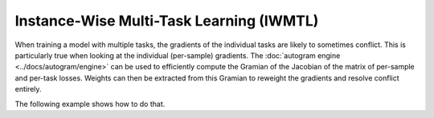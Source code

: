 Instance-Wise Multi-Task Learning (IWMTL)
=========================================

When training a model with multiple tasks, the gradients of the individual tasks are likely to
sometimes conflict. This is particularly true when looking at the individual (per-sample) gradients.
The :doc:`autogram engine <../docs/autogram/engine>` can be used to efficiently compute the Gramian
of the Jacobian of the matrix of per-sample and per-task losses. Weights can then be extracted from
this Gramian to reweight the gradients and resolve conflict entirely.

The following example shows how to do that.

.. code-block:: python
    :emphasize-lines: 5-6, 18-20, 31-32, 34-35, 37-38, 41-42

    import torch
    from torch.nn import Linear, MSELoss, ReLU, Sequential
    from torch.optim import SGD

    from torchjd.aggregation import Flattening, UPGradWeighting
    from torchjd.autogram import Engine

    shared_module = Sequential(Linear(10, 5), ReLU(), Linear(5, 3), ReLU())
    task1_module = Linear(3, 1)
    task2_module = Linear(3, 1)
    params = [
        *shared_module.parameters(),
        *task1_module.parameters(),
        *task2_module.parameters(),
    ]

    optimizer = SGD(params, lr=0.1)
    mse = MSELoss(reduction="none")
    weighting = Flattening(UPGradWeighting())
    engine = Engine(shared_module.modules(), batched_dim=0)

    inputs = torch.randn(8, 16, 10)  # 8 batches of 16 random input vectors of length 10
    task1_targets = torch.randn(8, 16)  # 8 batches of 16 targets for the first task
    task2_targets = torch.randn(8, 16)  # 8 batches of 16 targets for the second task

    for input, target1, target2 in zip(inputs, task1_targets, task2_targets):
        features = shared_module(input)  # shape: [16, 3]
        out1 = task1_module(features).squeeze(1)  # shape: [16]
        out2 = task2_module(features).squeeze(1)  # shape: [16]

        # Compute the matrix of losses: one loss per element of the batch and per task
        losses = torch.stack([mse(out1, target1), mse(out2, target2)], dim=1)  # shape: [16, 2]

        # Compute the gramian (inner products between pairs of gradients of the losses)
        gramian = engine.compute_gramian(losses)  # shape: [16, 2, 2, 16]

        # Obtain the weights that lead to no conflict between reweighted gradients
        weights = weighting(gramian)  # shape [16, 2]

        optimizer.zero_grad()
        # Do the standard backward pass, but weighted using the obtained weights
        losses.backward(weights)
        optimizer.step()

